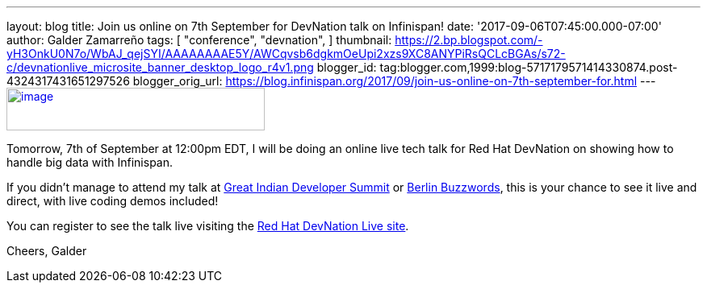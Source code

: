 ---
layout: blog
title: Join us online on 7th September for DevNation talk on Infinispan!
date: '2017-09-06T07:45:00.000-07:00'
author: Galder Zamarreño
tags: [ "conference",
"devnation",
]
thumbnail: https://2.bp.blogspot.com/-yH3OnkU0N7o/WbAJ_qejSYI/AAAAAAAAE5Y/AWCqvsb6dgkmOeUpi2xzs9XC8ANYPiRsQCLcBGAs/s72-c/devnationlive_microsite_banner_desktop_logo_r4v1.png
blogger_id: tag:blogger.com,1999:blog-5717179571414330874.post-4324317431651297526
blogger_orig_url: https://blog.infinispan.org/2017/09/join-us-online-on-7th-september-for.html
---
https://2.bp.blogspot.com/-yH3OnkU0N7o/WbAJ_qejSYI/AAAAAAAAE5Y/AWCqvsb6dgkmOeUpi2xzs9XC8ANYPiRsQCLcBGAs/s1600/devnationlive_microsite_banner_desktop_logo_r4v1.png[image:https://2.bp.blogspot.com/-yH3OnkU0N7o/WbAJ_qejSYI/AAAAAAAAE5Y/AWCqvsb6dgkmOeUpi2xzs9XC8ANYPiRsQCLcBGAs/s320/devnationlive_microsite_banner_desktop_logo_r4v1.png[image,width=320,height=53]]


Tomorrow, 7th of September at 12:00pm EDT, I will be doing an online
live tech talk for Red Hat DevNation on showing how to handle big data
with Infinispan.

If you didn't manage to attend my talk at
http://blog.infinispan.org/2017/05/reactive-big-data-on-openshift-in.html[Great
Indian Developer Summit] or
http://blog.infinispan.org/2017/06/back-from-berlin-buzzwords-video.html[Berlin
Buzzwords], this is your chance to see it live and direct, with live
coding demos included!

You can register to see the talk live visiting the
https://developers.redhat.com/devnationlive/?sc_cid=701f2000000h6BqAAI[Red
Hat DevNation Live site].

Cheers,
Galder

